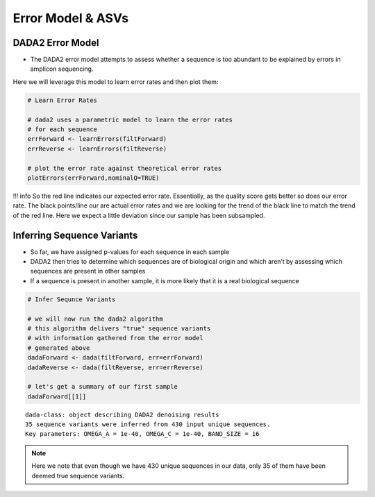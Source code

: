 Error Model & ASVs
==========================
DADA2 Error Model
-----------------

-  The DADA2 error model attempts to assess whether a sequence is too
   abundant to be explained by errors in amplicon sequencing.

Here we will leverage this model to learn error rates and then plot
them:

.. code:: r

   # Learn Error Rates

   # dada2 uses a parametric model to learn the error rates
   # for each sequence
   errForward <- learnErrors(filtForward)
   errReverse <- learnErrors(filtReverse)

   # plot the error rate against theoretical error rates
   plotErrors(errForward,nominalQ=TRUE)

|image1|

!!! info So the red line indicates our expected error rate. Essentially,
as the quality score gets better so does our error rate. The black
points/line our are actual error rates and we are looking for the trend
of the black line to match the trend of the red line. Here we expect a
little deviation since our sample has been subsampled.

Inferring Sequence Variants
---------------------------

-  So far, we have assigned p-values for each sequence in each sample
-  DADA2 then tries to determine which sequences are of biological
   origin and which aren’t by assessing which sequences are present in
   other samples
-  If a sequence is present in another sample, it is more likely that it
   is a real biological sequence

|image2|

.. code:: r

   # Infer Sequnce Variants

   # we will now run the dada2 algorithm 
   # this algorithm delivers "true" sequence variants
   # with information gathered from the error model 
   # generated above
   dadaForward <- dada(filtForward, err=errForward)
   dadaReverse <- dada(filtReverse, err=errReverse)

   # let's get a summary of our first sample
   dadaForward[[1]]

::

   dada-class: object describing DADA2 denoising results
   35 sequence variants were inferred from 430 input unique sequences.
   Key parameters: OMEGA_A = 1e-40, OMEGA_C = 1e-40, BAND_SIZE = 16

.. note:: 
  Here we note that even though we have 430 unique sequences in our data, only 35 of them have been deemed true sequence variants.

.. |image1| image:: images/error-plot1.png
.. |image2| image:: images/sequence-variant-inference.png
